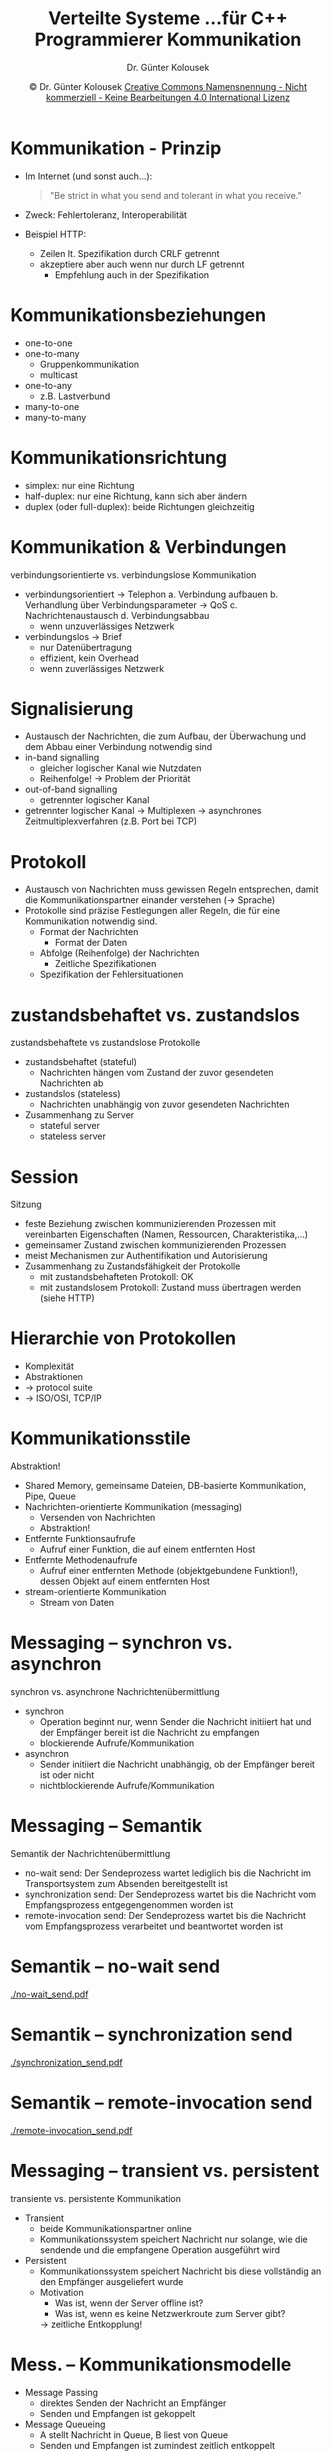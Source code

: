 #+TITLE: Verteilte Systeme \linebreak \small...für C++ Programmierer \hfill Kommunikation
#+AUTHOR: Dr. Günter Kolousek
#+DATE: \copy Dr. Günter Kolousek \hspace{12ex} [[http://creativecommons.org/licenses/by-nc-nd/4.0/][Creative Commons Namensnennung - Nicht kommerziell - Keine Bearbeitungen 4.0 International Lizenz]]

#+OPTIONS: H:1 toc:nil
#+LATEX_CLASS: beamer
#+LATEX_CLASS_OPTIONS: [presentation]
#+BEAMER_THEME: Execushares
#+COLUMNS: %45ITEM %10BEAMER_ENV(Env) %10BEAMER_ACT(Act) %4BEAMER_COL(Col) %8BEAMER_OPT(Opt)

#+LATEX_HEADER:\usepackage{pgfpages}
#+LATEX_HEADER:\usepackage{tikz}
#+LATEX_HEADER:\usetikzlibrary{shapes,arrows}
# +LATEX_HEADER:\pgfpagesuselayout{2 on 1}[a4paper,border shrink=5mm]u
# +LATEX: \mode<handout>{\setbeamercolor{background canvas}{bg=black!5}}
#+LATEX_HEADER:\usepackage{xspace}
#+LATEX: \newcommand{\cpp}{C++\xspace}

* Kommunikation - Prinzip
- Im Internet (und sonst auch...):

  #+begin_quote
  "Be strict in what you send and tolerant in what you receive."
  #+end_quote

- Zweck: Fehlertoleranz, Interoperabilität
- Beispiel HTTP:
  - Zeilen lt. Spezifikation durch CRLF getrennt
  - akzeptiere aber auch wenn nur durch LF getrennt
    - Empfehlung auch in der Spezifikation
    
* Kommunikationsbeziehungen
- one-to-one
- one-to-many
  - Gruppenkommunikation
  - multicast
- one-to-any
  - z.B. Lastverbund
- many-to-one
- many-to-many

* Kommunikationsrichtung
- simplex: nur eine Richtung
- half-duplex: nur eine Richtung, kann sich aber ändern
- duplex (oder full-duplex): beide Richtungen gleichzeitig

* Kommunikation & Verbindungen
verbindungsorientierte vs. verbindungslose Kommunikation
- verbindungsorientiert \to Telephon
  a. Verbindung aufbauen
  b. Verhandlung über Verbindungsparameter \to QoS
  c. Nachrichtenaustausch
  d. Verbindungsabbau
  \vspace{0em}
  - wenn unzuverlässiges Netzwerk
- verbindungslos \to Brief
  - nur Datenübertragung
  - effizient, kein Overhead
  - wenn zuverlässiges Netzwerk

* Signalisierung
- Austausch der Nachrichten, die zum Aufbau, der Überwachung und dem Abbau
  einer Verbindung notwendig sind
- in-band signalling
  - gleicher logischer Kanal wie Nutzdaten
  - Reihenfolge! \to Problem der Priorität
- out-of-band signalling
  - getrennter logischer Kanal
- getrennter logischer Kanal \to Multiplexen \to asynchrones
  Zeitmultiplexverfahren (z.B. Port bei TCP)

* Protokoll
- Austausch von Nachrichten muss gewissen Regeln entsprechen, damit die
  Kommunikationspartner einander verstehen (\to Sprache)
- Protokolle sind präzise Festlegungen aller Regeln, die für eine Kommunikation
  notwendig sind.
  - Format der Nachrichten
    - Format der Daten
  - Abfolge (Reihenfolge) der Nachrichten
    - Zeitliche Spezifikationen
  - Spezifikation der Fehlersituationen

* zustandsbehaftet vs. zustandslos
zustandsbehaftete vs zustandslose Protokolle
- zustandsbehaftet (stateful)
  - Nachrichten hängen vom Zustand der zuvor gesendeten Nachrichten ab
- zustandslos (stateless)
  - Nachrichten unabhängig von zuvor gesendeten Nachrichten
- Zusammenhang zu Server
  - stateful server
  - stateless server

* Session
Sitzung
- feste Beziehung zwischen kommunizierenden Prozessen mit vereinbarten
  Eigenschaften (Namen, Ressourcen, Charakteristika,...)
- gemeinsamer Zustand zwischen kommunizierenden Prozessen
- meist Mechanismen zur Authentifikation und Autorisierung
- Zusammenhang zu Zustandsfähigkeit der Protokolle
  - mit zustandsbehafteten Protokoll: OK
  - mit zustandslosem Protokoll: Zustand muss übertragen werden
    (siehe HTTP)

* Hierarchie von Protokollen
- Komplexität
- Abstraktionen
- \to protocol suite
- \to ISO/OSI, TCP/IP

* Kommunikationsstile
\vspace{1em}
Abstraktion!
- Shared Memory, gemeinsame Dateien, DB-basierte Kommunikation, Pipe, Queue
- Nachrichten-orientierte Kommunikation (messaging)
  - Versenden von Nachrichten
  - Abstraktion!
- Entfernte Funktionsaufrufe
  - Aufruf einer Funktion, die auf einem entfernten Host
- Entfernte Methodenaufrufe
  - Aufruf einer entfernten Methode (objektgebundene Funktion!), dessen Objekt
    auf einem entfernten Host
- stream-orientierte Kommunikation
  - Stream von Daten

* Messaging -- synchron vs. asynchron
synchron vs. asynchrone Nachrichtenübermittlung
- synchron
  - Operation beginnt nur, wenn Sender die Nachricht initiiert hat und
    der Empfänger bereit ist die Nachricht zu empfangen
  - blockierende Aufrufe/Kommunikation
- asynchron
  - Sender initiiert die Nachricht unabhängig, ob der Empfänger bereit ist oder
    nicht
  - nichtblockierende Aufrufe/Kommunikation

* Messaging -- Semantik
Semantik der Nachrichtenübermittlung
- no-wait send: Der Sendeprozess wartet lediglich bis die Nachricht im
  Transportsystem zum Absenden bereitgestellt ist
- synchronization send: Der Sendeprozess wartet bis die Nachricht vom
  Empfangsprozess entgegengenommen worden ist
- remote-invocation send: Der Sendeprozess wartet bis die Nachricht vom
  Empfangsprozess verarbeitet und beantwortet worden ist

* Semantik -- no-wait send
[[./no-wait_send.pdf]]

* Semantik -- synchronization send
[[./synchronization_send.pdf]]

* Semantik -- remote-invocation send
[[./remote-invocation_send.pdf]]

* Messaging -- transient vs. persistent
transiente vs. persistente Kommunikation
- Transient
  - beide Kommunikationspartner online
  - Kommunikationssystem speichert Nachricht nur solange, wie die
    sendende und die empfangene Operation ausgeführt wird
- Persistent
  - Kommunikationssystem speichert Nachricht bis diese vollständig
    an den Empfänger ausgeliefert wurde
  - Motivation
    - Was ist, wenn der Server offline ist?
    - Was ist, wenn es keine Netzwerkroute zum Server gibt?
    \to zeitliche Entkopplung!

* Mess. -- Kommunikationsmodelle
- Message Passing
  - direktes Senden der Nachricht an Empfänger
  - Senden und Empfangen ist gekoppelt
- Message Queueing
  - A stellt Nachricht in Queue, B liest von Queue
  - Senden und Empfangen ist zumindest zeitlich entkoppelt
  - meist point-to-point
    - da Client in Queue
    - Queue üblicherweise Inbox für /einen/ Server
    - d.h. lediglich /schwach/ entkoppelt

* Mess. -- Kommunikationsmodelle -- 2
- Publish/Subscribe
  - one-to-many
  - A publiziert Nachricht zu einem Topic
  - B, C,... subskribieren Topic und erhalten Nachricht,
    wenn sie sich das nächste Mal verbinden
  - entkoppelt
    - zeitlich oft nur schwach, wenn nur Nachrichten nur
      an aktuelle Subskriber (\to MOM)

* Messaging -- Patterns
- request/response, request/reply
- oneway
- batching
- publish/subscribe

* Messaging -- Serialisierung
\vspace{1.5em}
Zwei Möglichkeiten wie Daten interoperabel übertragen werden können:
- Daten in ein maschinenunabhängiges Format transformieren
  - beide Kommunikationspartner müssen hin wandeln und wieder zurückwandeln
    wandeln
  - Overhead, wenn beide Partner, die gleiche Darstellung verwenden
    - die von maschinenunabhängigen Darstellung differiert
  - \to single-canonical format
- Empfänger muss sich um eine evtl. notwendige Konvertierung kümmern
  - Sender spezifiziert den Datentyp aus einer Liste von vorgegebenen Datentypen
  - \to receiver-makes-it-right
- \to Folien "Serialisierung"

* COMMENT Messaging -- Serialisierung -- Text
\vspace{1em}
- XML
  - DOM-basiert (Baum): z.B. JAXP (Java API for XML Processing: DOM, SAX, StAX)
  - push-basiert: z.B. SAX (Java, JAXP, Python, \cpp,...)
  - pull-basiert: z.B. StAX (Streaming API for XML)
  - XPATH-basiert
  - Mapping auf Klassen: z.B. JAXB (Java Architecture for XML Binding)
- JSON
  - BSON ... Binary JSON, optimiert für schnelle Manipulation im Speicher
- YAML (YAML Ain't Markup Language)
  - Übermenge von JSON, kann als Stream gelesen/geschrieben

* COMMENT Syntaxvergleich XML -- JSON -- YAML
\vspace{1.5em}
\scriptsize
#+begin_src XML
<persons>
  <person>
    <name>Maxi</name>
    <is_admin><true/></is_admin>
    <properties>
      <dict>
        <item>
          <key type="int">42</key>
          <value type="string">42</value>
        </item>
        <item>
          <key type="string">points</key>
          <value>
            <array>
              <element type="integer" value="23"/>
              <element type="integer" value="37"/>
              <element type="integer" value="619"/>
              <element type="integer" value="inf"/>
            </array>
          </value>
        </item>
      </dict>
    </properties>
  </person> ...
</persons>
#+end_src


* COMMENT Syntaxvergl. XML -- JSON -- YAML -- 2
\scriptsize
#+begin_src javascript
[
  {
    "name" : "Maxi",
    "is_admin" : true,
    "properties" : {
      "42" : "42",
      "points" : [23, 37, 619, "inf"]
    }
  },
  ...
]
#+end_src

* COMMENT Syntaxvergl. XML -- JSON -- YAML -- 3
\scriptsize
#+begin_src yaml
---
name: Maxi
is_admin: yes
properties:
  42 : "42"
  points:
  - 23
  - 37
  - 619
  - .inf
...
···
#+end_src

* COMMENT Messaging -- Serialisierung -- binär
\vspace{1em}
- MessagePack
  - kein Schema, zero-copy
  - \cpp, Java, C#, Python, PHP, JavaScript,...
- Apache Thrift
  - ursprünglich Facebook, Schema (\to IDL), Schema-Evolution
  - implementiert in \cpp, Clients in \cpp, Java, C#, Python, PHP,...

* COMMENT Messaging -- Serialisierung -- binär -- 2
- protobuf (Google)
  - Version: proto3
  - Schema, Schema-Evolution
  - Abgrenzung zu flatbuffers: \to distributed computing
  - \cpp, Java, C#, Python, Go, Ruby, Objective-C
- flatbuffers (Google)
  - Schema, Schema-Evolution
  - \to optimiert auf geringen Speicherbedarf, Zugriff ohne Parsing-Overhead, zero-copy
    - \to Games
  - \cpp, Java, C#, Python, PHP, JavaScript,...

* Messaging -- Protokolle
- properitäre Entwicklung basierend auf TCP, UDP
  - \to Berkeley Socket API, =asio=, =java.net=,...
- ZeroMQ \to Bibliothek zur schnellen, asynchronen Kommunikation zwischen Prozessen
  - Transport: in-process, inter-process, tcp
  - Patterns: request/reply, pair, publish/subscribe, pipeline
- Spread
  - \to high performance, fehlertolerant, distributed system
  - open source
  - \cpp, Python, Java
- \to REST
  - HTTP, HTTP/2
    
* Message Oriented Middleware
Unter MOM versteht man
- eine Softwareinfrastruktur, die
- durch asynchrone Verbindungen charakterisiert ist und
- mehrere Systeme durch
- Nachrichten miteinander verbindet.

\to Folien "Systemarchitektur"

* Protokolle für MOM
\vspace{1em}
- AMQP (Advanced Message Queuing Protocol)
  - für Businessanwendungen
  - point-to-point, publish/subscribe
  - Implementierungen: Apache Apollo, Apache Qpid, RabbitMQ (Erlang),...
- STOMP (Simple Text Oriented Message Protocol)
  - Interoperabilität: zum Verbinden mit "jedem" Broker
  - ActiveMQ, Apollo, RabbitMQ
- OpenWire
  - natives Protokoll von ActiveMQ, auch Apollo
- Java Message Service (JMS, Protokoll & API)
  - GlassFish (Oracle, open source), WildFly (Red Hat, free), IBM MQ,
    WebLogic (Oracle), RabbitMQ, Apollo

* Protokolle für MOM -- 2
\vspace{1.5em}
- XMPP (eXtensible Messaging and Presence Protocol)
  - instant messaging
  - point-to-point, publish/subscribe
- Redis (open source)
  - network-based, inmemory DB mit publish/subscribe (eigenes
    Text-basiertes Protokoll)
  - \cpp, Java, C#, Python, JavaScript, PHP,...
- MQTT (MQ Telemetry Transport, ursprünglich IBM)
  - TCP, lightweight \to IoT, M2M (machine-to-machine)
    - MQTT-SN: UDP, wenn hohe Anzahl an Paketverlusten oder bei geringen
      Ressourcen  
  - publish/subscribe
  - Eclipse Mosquitto, HiveMQ, IBM MQ, RabbitMQ, Apollo
  - \cpp, Java, .Net, Python, JavaScript, PHP,...

* Protokolle für MOM -- MQTT
# https://www.heise.de/developer/artikel/MQTT-Protokoll-fuer-das-Internet-der-Dinge-2168152.html?view=print
\vspace{1.5em}
- hierarchische Topics (mit pattern matching)
  - z.B. =/etage1/wohnzimmer/temperatur/=
- QoS -- delivered
  - at most once ("fire and forget") (level 0)
  - at least once (level 1)
  - exactly once (level 2)
- Last Will And Testament
  - Verbindung zum Broker bricht ab, dann wird publiziert
- Retained Message (pro Topic)
  - persistente Nachricht, wird Client bei Verbindungsaufbau gesendet (wenn
    Topic subscribiert)
  - z.B. letzte Temperatur im Wohnzimmer
- Authentifizierung, TLS zur Verschlüsselung
  - auch über WebSockets

* Entfernte Funktionsaufrufe -- RPC
- Remote Procedure Call (RPC)
- Zugriffstransparenz bei Nachrichten-orientierter Kommunikation nicht gegeben,
  wenn lediglich eine Operation (Funktion) am Server ausgeführt werden soll.
- Proxy-Pattern
  - Client-Objekt
  - Client Stub (Proxy)
  - Server Stub (Skeleton)
  - Server-Objekt
- Interface Definition Language

* Proxy-Pattern
- Zweck :: Stellvertreter für ein anderes Objekt und
           kontrolliert Zugang zu dem Objekt
- Prob/Kont. :: Zugang zu einem Objekt kann teuer sein
                oder Zugriff muss geregelt werden
- Lösung :: \mbox{ }\vspace{-1em}
  #+attr_latex: :height 2.5cm
  [[./proxy.png]]
- Verwendung :: /RemoteProxy/ oder /ProtectionProxy/ oder /VirtualProxy/
                (enthält Informationen von =RealSubject= falls Zugriff
                teuer)
- Verweise :: Facade

* RPC -- Proxy-Pattern
- Client Stub
  - gleiches Interface wie Prozedur des Server-Objektes
  - Verbindung aufbauen (wenn notwendig)
  - Funktionsname und Parameter über Protokoll zu Server Stub
  - wartet bis Antwort
- Server Stub
  - nimmt Verbindung entgegen
  - empfängt Anforderung und ruft Funktion auf
  - schickt Antwort: Return-Wert oder Exception zurück

* RPC -- Probleme
\vspace{1em}
- \to Interoperabilitätsprobleme
- call-by-reference?
- call-by-value von Objekten zwischen verschiedenen Plattformen
  - .NET vs. JEE
  - C++ vs. C#,...
- Behandlung von Exceptions
- Transparenz kann nicht gewährleistet werden
  - lokaler Aufruf vs. entfernter Aufruf
  #+begin_quote
  First Law of Distributed Object Design: "don't distribute your objects"
  \hfill Martin Fowler
  #+end_quote
- Verbindung je Funktionsaufruf?
- Behandlung von Threads & Prozesse auf Serverseite

* RPC -- Fehlersemantik
- Client findet Server nicht
- Client stürzt ab, nachdem Nachricht versendet
- Nachricht geht verloren
- Server stürzt ab, nachdem er die Nachricht übernommen
  hat, aber
  - bevor er die Operation ausführen konnte
  - bevor er eine Antwort schicken konnte
- Antwort geht verloren
- Client stürzt ab, bevor Antwort erhalten

* RPC -- Fehlersemantik -- 2
- Wie oft wurde eine Operation ausgeführt?
  - maybe: gar nicht, einmal, mehrmals
  - at least once: mindestens einmal (Wiederholungen, \to idempotente Aufrufe!)
  - at most once: max. einmal (Seriennummern, persistent Verbindungen)
  - exactly once: genau einmal (Transaktionen)

* RPC -- Aufrufvarianten
- synchrone Funktionsaufrufe: remote-invocation send
- synchrone Prozeduraufrufe: synchronization send
- asynchrone Prozeduraufrufe: no-wait send
- asynchrone Funktionsaufrufe: no-wait send
  - aber Zugriff auf Rückgabewert mittels
    - polling: Objekt wird beim Aufruf mitgegeben oder als Rückgabewert
      zurückgeliefert \to für Rückgabewert bzw. Exception
    - callback: Callback-Funktion wird beim Aufruf mitgegeben

* Entfernte Methodenaufrufe -- RMI
\vspace{1.5em}
- Remote Method Invocation
  - wie RPC für entfernte Objekte
- aber weitere Anforderungen
  - Serialisierung von Objekten
    - Klasse am Server vorhanden
    - Klasse muss übertragen werden
  - Distributed Garbage Collection
  - Namensdienst um auf Serverobjekte zuzugreifen
  - Activation
    - nicht sinnvoll immer alle Objekte instanziert zu haben!
  - Versionsmanagement (der Programme, der Klasse \to Objekte)
  - Nebenläufigkeit
    - Thread pro Anforderung
    - Thread pro Verbindung
    - Thread pro Objekt

* RPC/RMI -- Implementierungen
- ONC RPC (Open Network Computing)
- Apache Thrift
  - eigenes Protokoll
- Java RMI
- .NET Remoting (\to WCF)
  - Funktionsumfang in etwa wie Java

* RPC/RMI -- Implementierungen -- 2
\vspace{1.5em}
- XML-RPC
  - einfach, für fast alle Programmiersprachen
- JSON-RPC
  - wie XML-RPC
  - Request

    #+latex: {\scriptsize
    #+begin_src javascript
    { "jsonrpc": "2.0", "method": "echo",
      "params": ["hello, world"], "id": 1}
    #+end_src
    #+latex: }
  - Response
    #+latex: {\scriptsize
    #+begin_src javascript
    { "jsonrpc": "2.0", "result": "hello, world", "id": 1}
    #+end_src
    #+latex: }
- SOAP (früher: Simple Object Access Protocol)
  - /nicht/ objekt-basiert
  - XML
  - Teil von klassischen Webservices: WSDL, UDDI
    - .NET: WCF, Java: JAX-WS
- RESTful Webservices (\to REST)

* RPC/RMI -- Implementierungen -- 3
- Google gRPC
  - \to Microservices, auch mobile Geräte und (in Zukunft) Browser
  - basierend auf protobuf und HTTP/2, Schema
    - aber (theoretisch) "payload-agnostic" (z.B. JSON)
  - streaming! synchron und asynchron (kann abgebrochen werden), Timeouts,
    Metadaten, Authentifizierung, Flusskontrolle, load-balancing
  - \cpp, Java, Python, C#, node.js, PHP, Objective-C, Ruby, Go
  - authentication, bidirectional streaming and flow control, blocking or
    nonblocking bindings, and cancellation and timeouts

* RPC/RMI -- Implementierungen -- 3  
- CORBA
  - Common Object Request Broker Architecture
  - OMG (Object Management Group)
- ICE (Internet Communications Engine, open source)
  - publish/subscribe, load-balancing, failover, replication, IDL
  - TCP, TLS, UDP, WebSockets (auch über Firewalls)
  - \cpp, C#, Java, Python, JavaScript, PHP,...
  - Windows, Linux, OSX, Android, iOS

* Stream-orientierte Kommunikation
- Stream von Daten
  - nicht abgeschlossene Informationseinheiten
  - Zeitverhalten wesentlich
- Beispiel Audio-Stream
  - unterliegendes Kommunikationssystem QoS
  - Bandbreite, Latenz, Jitter
  - aber u.U. keine Neuübertragung einzelner fehlerhafter/fehlender Pakete
    notwendig/sinnvoll!
- Synchronisation von Streams
  - Audio-Stream zu Video-Stream
